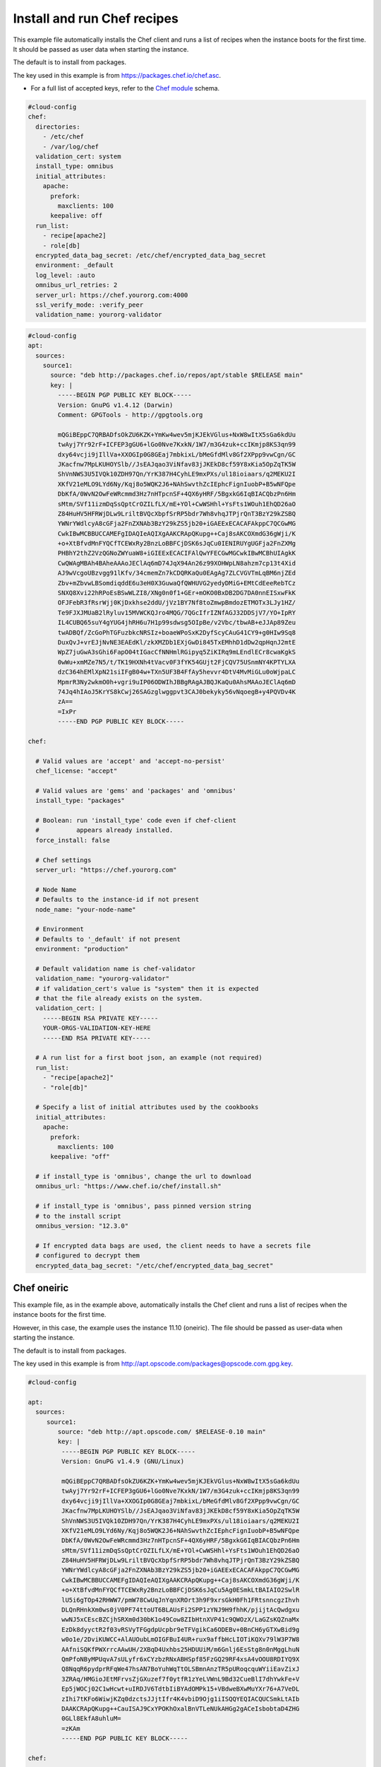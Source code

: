 .. _cce-chef:

Install and run Chef recipes
****************************

This example file automatically installs the Chef client and runs a list of
recipes when the instance boots for the first time. It should be passed as user
data when starting the instance.

The default is to install from packages.

The key used in this example is from https://packages.chef.io/chef.asc.

* For a full list of accepted keys, refer to the `Chef module`_ schema.

.. code-block:: yaml

    #cloud-config
    chef:
      directories:
        - /etc/chef
        - /var/log/chef
      validation_cert: system
      install_type: omnibus
      initial_attributes:
        apache:
          prefork:
            maxclients: 100
          keepalive: off
      run_list:
        - recipe[apache2]
        - role[db]
      encrypted_data_bag_secret: /etc/chef/encrypted_data_bag_secret
      environment: _default
      log_level: :auto
      omnibus_url_retries: 2
      server_url: https://chef.yourorg.com:4000
      ssl_verify_mode: :verify_peer
      validation_name: yourorg-validator



.. code-block:: yaml

    #cloud-config
    apt:
      sources:
        source1:
          source: "deb http://packages.chef.io/repos/apt/stable $RELEASE main"
          key: |
            -----BEGIN PGP PUBLIC KEY BLOCK-----
            Version: GnuPG v1.4.12 (Darwin)
            Comment: GPGTools - http://gpgtools.org

            mQGiBEppC7QRBADfsOkZU6KZK+YmKw4wev5mjKJEkVGlus+NxW8wItX5sGa6kdUu
            twAyj7Yr92rF+ICFEP3gGU6+lGo0Nve7KxkN/1W7/m3G4zuk+ccIKmjp8KS3qn99
            dxy64vcji9jIllVa+XXOGIp0G8GEaj7mbkixL/bMeGfdMlv8Gf2XPpp9vwCgn/GC
            JKacfnw7MpLKUHOYSlb//JsEAJqao3ViNfav83jJKEkD8cf59Y8xKia5OpZqTK5W
            ShVnNWS3U5IVQk10ZDH97Qn/YrK387H4CyhLE9mxPXs/ul18ioiaars/q2MEKU2I
            XKfV21eMLO9LYd6Ny/Kqj8o5WQK2J6+NAhSwvthZcIEphcFignIuobP+B5wNFQpe
            DbKfA/0WvN2OwFeWRcmmd3Hz7nHTpcnSF+4QX6yHRF/5BgxkG6IqBIACQbzPn6Hm
            sMtm/SVf11izmDqSsQptCrOZILfLX/mE+YOl+CwWSHhl+YsFts1WOuh1EhQD26aO
            Z84HuHV5HFRWjDLw9LriltBVQcXbpfSrRP5bdr7Wh8vhqJTPjrQnT3BzY29kZSBQ
            YWNrYWdlcyA8cGFja2FnZXNAb3BzY29kZS5jb20+iGAEExECACAFAkppC7QCGwMG
            CwkIBwMCBBUCCAMEFgIDAQIeAQIXgAAKCRApQKupg++Caj8sAKCOXmdG36gWji/K
            +o+XtBfvdMnFYQCfTCEWxRy2BnzLoBBFCjDSK6sJqCu0IENIRUYgUGFja2FnZXMg
            PHBhY2thZ2VzQGNoZWYuaW8+iGIEExECACIFAlQwYFECGwMGCwkIBwMCBhUIAgkK
            CwQWAgMBAh4BAheAAAoJEClAq6mD74JqX94An26z99XOHWpLN8ahzm7cp13t4Xid
            AJ9wVcgoUBzvgg91lKfv/34cmemZn7kCDQRKaQu0EAgAg7ZLCVGVTmLqBM6njZEd
            Zbv+mZbvwLBSomdiqddE6u3eH0X3GuwaQfQWHUVG2yedyDMiG+EMtCdEeeRebTCz
            SNXQ8Xvi22hRPoEsBSwWLZI8/XNg0n0f1+GEr+mOKO0BxDB2DG7DA0nnEISxwFkK
            OFJFebR3fRsrWjj0KjDxkhse2ddU/jVz1BY7Nf8toZmwpBmdozETMOTx3LJy1HZ/
            Te9FJXJMUaB2lRyluv15MVWCKQJro4MQG/7QGcIfrIZNfAGJ32DDSjV7/YO+IpRY
            IL4CUBQ65suY4gYUG4jhRH6u7H1p99sdwsg5OIpBe/v2Vbc/tbwAB+eJJAp89Zeu
            twADBQf/ZcGoPhTGFuzbkcNRSIz+boaeWPoSxK2DyfScyCAuG41CY9+g0HIw9Sq8
            DuxQvJ+vrEJjNvNE3EAEdKl/zkXMZDb1EXjGwDi845TxEMhhD1dDw2qpHqnJ2mtE
            WpZ7juGwA3sGhi6FapO04tIGacCfNNHmlRGipyq5ZiKIRq9mLEndlECr8cwaKgkS
            0wWu+xmMZe7N5/t/TK19HXNh4tVacv0F3fYK54GUjt2FjCQV75USnmNY4KPTYLXA
            dzC364hEMlXpN21siIFgB04w+TXn5UF3B4FfAy5hevvr4DtV4MvMiGLu0oWjpaLC
            MpmrR3Ny2wkmO0h+vgri9uIP06ODWIhJBBgRAgAJBQJKaQu0AhsMAAoJEClAq6mD
            74Jq4hIAoJ5KrYS8kCwj26SAGzglwggpvt3CAJ0bekyky56vNqoegB+y4PQVDv4K
            zA==
            =IxPr
            -----END PGP PUBLIC KEY BLOCK-----

    chef:

      # Valid values are 'accept' and 'accept-no-persist'
      chef_license: "accept"

      # Valid values are 'gems' and 'packages' and 'omnibus'
      install_type: "packages"

      # Boolean: run 'install_type' code even if chef-client
      #          appears already installed.
      force_install: false

      # Chef settings
      server_url: "https://chef.yourorg.com"

      # Node Name
      # Defaults to the instance-id if not present
      node_name: "your-node-name"

      # Environment
      # Defaults to '_default' if not present
      environment: "production"

      # Default validation name is chef-validator
      validation_name: "yourorg-validator"
      # if validation_cert's value is "system" then it is expected
      # that the file already exists on the system.
      validation_cert: |
        -----BEGIN RSA PRIVATE KEY-----
        YOUR-ORGS-VALIDATION-KEY-HERE
        -----END RSA PRIVATE KEY-----

      # A run list for a first boot json, an example (not required)
      run_list:
        - "recipe[apache2]"
        - "role[db]"

      # Specify a list of initial attributes used by the cookbooks
      initial_attributes:
        apache:
          prefork:
            maxclients: 100
          keepalive: "off"

      # if install_type is 'omnibus', change the url to download
      omnibus_url: "https://www.chef.io/chef/install.sh"

      # if install_type is 'omnibus', pass pinned version string
      # to the install script
      omnibus_version: "12.3.0"

      # If encrypted data bags are used, the client needs to have a secrets file
      # configured to decrypt them
      encrypted_data_bag_secret: "/etc/chef/encrypted_data_bag_secret"


Chef oneiric
============

This example file, as in the example above, automatically installs the Chef
client and runs a list of recipes when the instance boots for the first time.

However, in this case, the example uses the instance 11.10 (oneiric). The file
should be passed as user-data when starting the instance.

The default is to install from packages.

The key used in this example is from
http://apt.opscode.com/packages@opscode.com.gpg.key.

.. code-block:: yaml

    #cloud-config

    apt:
      sources:
         source1:
            source: "deb http://apt.opscode.com/ $RELEASE-0.10 main"
            key: |
             -----BEGIN PGP PUBLIC KEY BLOCK-----
             Version: GnuPG v1.4.9 (GNU/Linux)

             mQGiBEppC7QRBADfsOkZU6KZK+YmKw4wev5mjKJEkVGlus+NxW8wItX5sGa6kdUu
             twAyj7Yr92rF+ICFEP3gGU6+lGo0Nve7KxkN/1W7/m3G4zuk+ccIKmjp8KS3qn99
             dxy64vcji9jIllVa+XXOGIp0G8GEaj7mbkixL/bMeGfdMlv8Gf2XPpp9vwCgn/GC
             JKacfnw7MpLKUHOYSlb//JsEAJqao3ViNfav83jJKEkD8cf59Y8xKia5OpZqTK5W
             ShVnNWS3U5IVQk10ZDH97Qn/YrK387H4CyhLE9mxPXs/ul18ioiaars/q2MEKU2I
             XKfV21eMLO9LYd6Ny/Kqj8o5WQK2J6+NAhSwvthZcIEphcFignIuobP+B5wNFQpe
             DbKfA/0WvN2OwFeWRcmmd3Hz7nHTpcnSF+4QX6yHRF/5BgxkG6IqBIACQbzPn6Hm
             sMtm/SVf11izmDqSsQptCrOZILfLX/mE+YOl+CwWSHhl+YsFts1WOuh1EhQD26aO
             Z84HuHV5HFRWjDLw9LriltBVQcXbpfSrRP5bdr7Wh8vhqJTPjrQnT3BzY29kZSBQ
             YWNrYWdlcyA8cGFja2FnZXNAb3BzY29kZS5jb20+iGAEExECACAFAkppC7QCGwMG
             CwkIBwMCBBUCCAMEFgIDAQIeAQIXgAAKCRApQKupg++Caj8sAKCOXmdG36gWji/K
             +o+XtBfvdMnFYQCfTCEWxRy2BnzLoBBFCjDSK6sJqCu5Ag0ESmkLtBAIAIO2SwlR
             lU5i6gTOp42RHWW7/pmW78CwUqJnYqnXROrt3h9F9xrsGkH0Fh1FRtsnncgzIhvh
             DLQnRHnkXm0ws0jV0PF74ttoUT6BLAUsFi2SPP1zYNJ9H9fhhK/pjijtAcQwdgxu
             wwNJ5xCEscBZCjhSRXm0d30bK1o49Cow8ZIbHtnXVP41c9QWOzX/LaGZsKQZnaMx
             EzDk8dyyctR2f03vRSVyTFGgdpUcpbr9eTFVgikCa6ODEBv+0BnCH6yGTXwBid9g
             w0o1e/2DviKUWCC+AlAUOubLmOIGFBuI4UR+rux9affbHcLIOTiKQXv79lW3P7W8
             AAfniSQKfPWXrrcAAwUH/2XBqD4Uxhbs25HDUUiM/m6Gnlj6EsStg8n0nMggLhuN
             QmPfoNByMPUqvA7sULyfr6xCYzbzRNxABHSpf85FzGQ29RF4xsA4vOOU8RDIYQ9X
             Q8NqqR6pydprRFqWe47hsAN7BoYuhWqTtOLSBmnAnzTR5pURoqcquWYiiEavZixJ
             3ZRAq/HMGioJEtMFrvsZjGXuzef7f0ytfR1zYeLVWnL9Bd32CueBlI7dhYwkFe+V
             Ep5jWOCj02C1wHcwt+uIRDJV6TdtbIiBYAdOMPk15+VBdweBXwMuYXr76+A7VeDL
             zIhi7tKFo6WiwjKZq0dzctsJJjtIfr4K4vbiD9Ojg1iISQQYEQIACQUCSmkLtAIb
             DAAKCRApQKupg++CauISAJ9CxYPOKhOxalBnVTLeNUkAHGg2gACeIsbobtaD4ZHG
             0GLl8EkfA8uhluM=
             =zKAm
             -----END PGP PUBLIC KEY BLOCK-----

    chef:

      # 11.10 will fail if install_type is "gems" (LP: #960576)
      install_type: "packages"

      # Chef settings
      server_url: "https://chef.yourorg.com:4000"

      # Node Name
      # Defaults to the instance-id if not present
      node_name: "your-node-name"

      # Environment
      # Defaults to '_default' if not present
      environment: "production"

      # Default validation name is chef-validator
      validation_name: "yourorg-validator"

      # value of validation_cert is not used if validation_key defined,
      # but variable needs to be defined (LP: #960547)
      validation_cert: "unused"
      validation_key: |
        -----BEGIN RSA PRIVATE KEY-----
        YOUR-ORGS-VALIDATION-KEY-HERE
        -----END RSA PRIVATE KEY-----

      # A run list for a first boot json
      run_list:
       - "recipe[apache2]"
       - "role[db]"

      # Specify a list of initial attributes used by the cookbooks
      initial_attributes:
        apache:
          prefork:
            maxclients: 100
          keepalive: "off"

.. LINKS
.. _chef: http://www.chef.io/chef/
.. _Chef module: https://cloudinit.readthedocs.io/en/latest/reference/modules.html#chef
